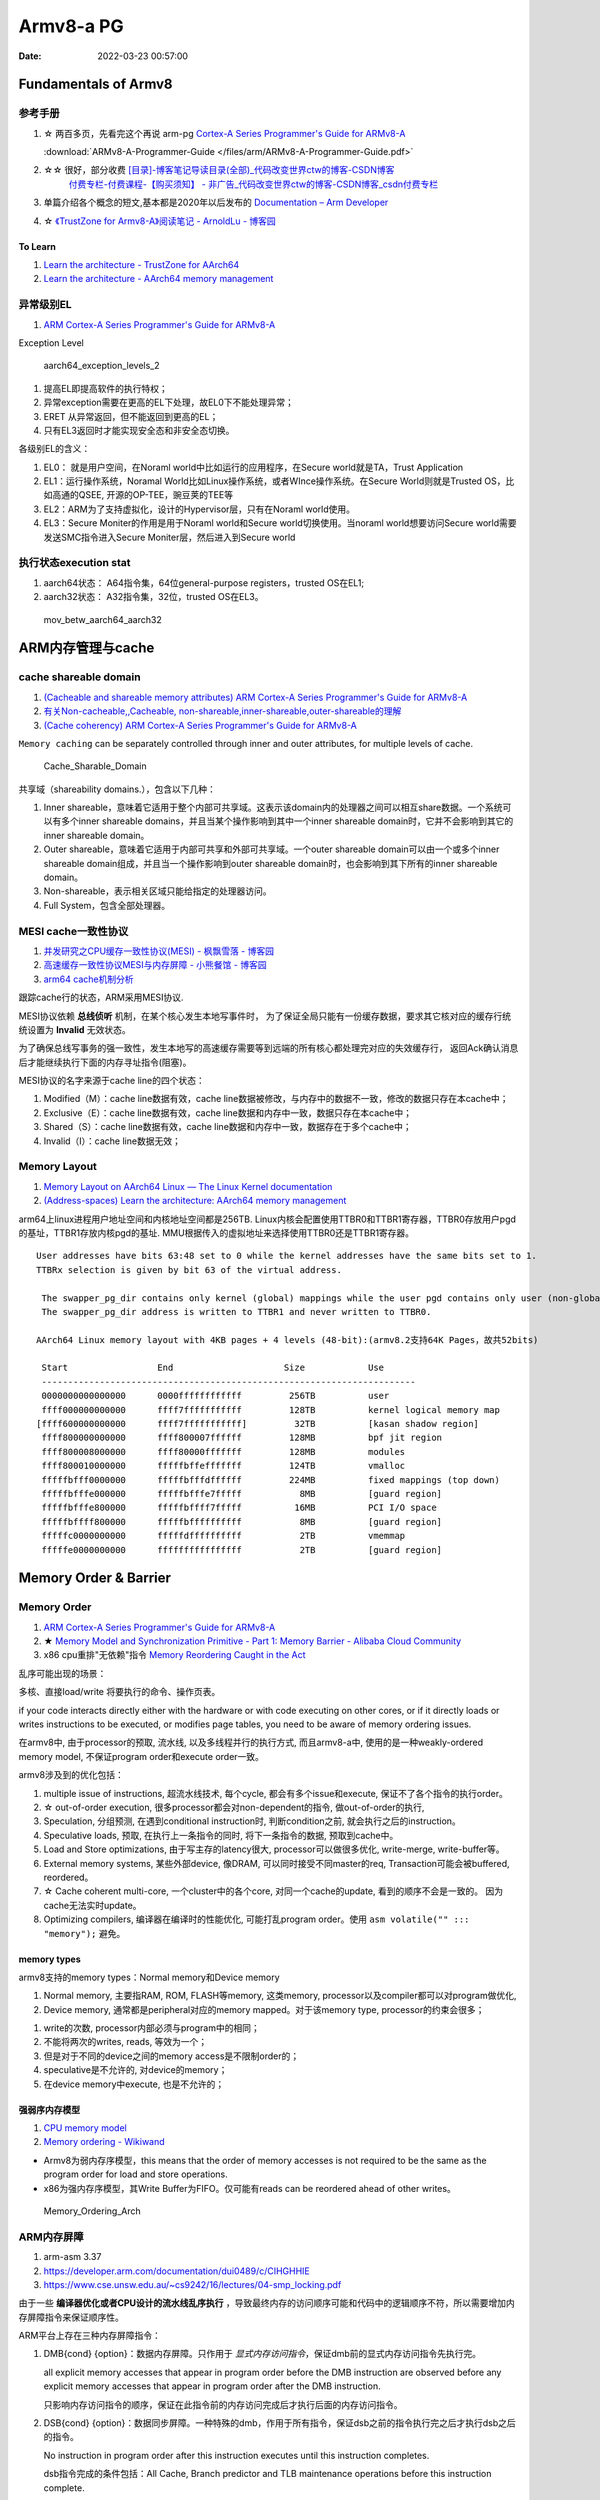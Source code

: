 
============
Armv8-a PG
============

:Date:   2022-03-23 00:57:00


Fundamentals of Armv8
==========================

参考手册
------------

1. ☆ 两百多页，先看完这个再说 arm-pg `Cortex-A Series Programmer's Guide for ARMv8-A <https://developer.arm.com/documentation/den0024/a>`__

   :download:`ARMv8-A-Programmer-Guide </files/arm/ARMv8-A-Programmer-Guide.pdf>`

2. ☆☆ 很好，部分收费 `[目录]-博客笔记导读目录(全部)_代码改变世界ctw的博客-CSDN博客  <https://blog.csdn.net/weixin_42135087/article/details/107037145>`__
    `付费专栏-付费课程-【购买须知】 - 非广告_代码改变世界ctw的博客-CSDN博客_csdn付费专栏  <https://blog.csdn.net/weixin_42135087/article/details/124890300>`__

3. 单篇介绍各个概念的短文,基本都是2020年以后发布的 `Documentation – Arm Developer  <https://developer.arm.com/documentation/#&cf[navigationhierarchiesproducts]=%20Architectures,Learn%20the%20architecture>`__

4. ☆ `《TrustZone for Armv8-A》阅读笔记 - ArnoldLu - 博客园  <https://www.cnblogs.com/arnoldlu/p/13993375.html>`__

To Learn
~~~~~~~~~~~~~~~
1. `Learn the architecture - TrustZone for AArch64  <https://developer.arm.com/documentation/102418/0101/TrustZone-in-the-processor>`__
2. `Learn the architecture - AArch64 memory management  <https://developer.arm.com/documentation/101811/0102/The-Memory-Management-Unit--MMU-?lang=en>`__


异常级别EL
-----------
1. `ARM Cortex-A Series Programmer's Guide for ARMv8-A  <https://developer.arm.com/documentation/den0024/a/Fundamentals-of-ARMv8>`__


Exception Level

.. figure:: /images/aarch64_exception_levels_2.png
   :scale: 60%

   aarch64_exception_levels_2



1. 提高EL即提高软件的执行特权；
2. 异常exception需要在更高的EL下处理，故EL0下不能处理异常；
3. ERET 从异常返回，但不能返回到更高的EL；
4. 只有EL3返回时才能实现安全态和非安全态切换。

各级别EL的含义：

1. EL0： 就是用户空间，在Noraml world中比如运行的应用程序，在Secure world就是TA，Trust Application
2. EL1：运行操作系统，Noramal World比如Linux操作系统，或者WInce操作系统。在Secure World则就是Trusted OS，比如高通的QSEE, 开源的OP-TEE，豌豆荚的TEE等
3. EL2：ARM为了支持虚拟化，设计的Hypervisor层，只有在Noraml world使用。
4. EL3：Secure Moniter的作用是用于Noraml world和Secure world切换使用。当noraml world想要访问Secure world需要发送SMC指令进入Secure Moniter层，然后进入到Secure world

执行状态execution stat
-----------------------

1. aarch64状态： A64指令集，64位general-purpose registers，trusted OS在EL1;
2. aarch32状态： A32指令集，32位，trusted OS在EL3。


.. figure:: /images/mov_betw_aarch64_aarch32.png
   :scale: 60%

   mov_betw_aarch64_aarch32




ARM内存管理与cache
========================

cache shareable domain
---------------------------
1. `(Cacheable and shareable memory attributes) ARM Cortex-A Series Programmer's Guide for ARMv8-A <https://developer.arm.com/documentation/den0024/a/Memory-Ordering/Memory-attributes/Cacheable-and-shareable-memory-attributes>`__
2. `有关Non-cacheable,,Cacheable, non-shareable,inner-shareable,outer-shareable的理解  <https://blog.csdn.net/weixin_42135087/article/details/121117593>`__
3. `(Cache coherency) ARM Cortex-A Series Programmer's Guide for ARMv8-A  <https://developer.arm.com/documentation/den0024/a/Multi-core-processors/Cache-coherency?lang=en>`__


``Memory caching`` can be separately controlled through inner and outer attributes, for multiple levels of cache. 

.. figure:: /images/Cache_Sharable_Domain.png
   :scale: 50%
   
   Cache_Sharable_Domain



共享域（shareability domains.），包含以下几种：

1. Inner shareable，意味着它适用于整个内部可共享域。这表示该domain内的处理器之间可以相互share数据。一个系统可以有多个inner shareable domains，并且当某个操作影响到其中一个inner shareable domain时，它并不会影响到其它的inner shareable domain。
2. Outer shareable，意味着它适用于内部可共享和外部可共享域。一个outer shareable domain可以由一个或多个inner shareable domain组成，并且当一个操作影响到outer shareable domain时，也会影响到其下所有的inner shareable domain。
3. Non-shareable，表示相关区域只能给指定的处理器访问。
4. Full System，包含全部处理器。

MESI cache一致性协议
---------------------
1. `并发研究之CPU缓存一致性协议(MESI) - 枫飘雪落 - 博客园  <https://www.cnblogs.com/yanlong300/p/8986041.html>`__
2. `高速缓存一致性协议MESI与内存屏障 - 小熊餐馆 - 博客园  <https://www.cnblogs.com/xiaoxiongcanguan/p/13184801.html#_label1_0>`__
3. `arm64 cache机制分析  <https://mp.weixin.qq.com/s/NlWvs_fjWSSvW2S1FcpgkQ>`__


跟踪cache行的状态，ARM采用MESI协议.


MESI协议依赖 **总线侦听** 机制，在某个核心发生本地写事件时，
为了保证全局只能有一份缓存数据，要求其它核对应的缓存行统统设置为 **Invalid** 无效状态。

为了确保总线写事务的强一致性，发生本地写的高速缓存需要等到远端的所有核心都处理完对应的失效缓存行，
返回Ack确认消息后才能继续执行下面的内存寻址指令(阻塞)。

MESI协议的名字来源于cache line的四个状态：

1. Modified（M）：cache line数据有效，cache line数据被修改，与内存中的数据不一致，修改的数据只存在本cache中；
2. Exclusive（E）：cache line数据有效，cache line数据和内存中一致，数据只存在本cache中；
3. Shared（S）：cache line数据有效，cache line数据和内存中一致，数据存在于多个cache中；
4. Invalid（I）：cache line数据无效；


Memory Layout
----------------
1. `Memory Layout on AArch64 Linux — The Linux Kernel documentation  <https://www.kernel.org/doc/html/latest/arm64/memory.html>`__
2. `(Address-spaces) Learn the architecture: AArch64 memory management  <https://developer.arm.com/documentation/101811/0102/Address-spaces?lang=en>`__


arm64上linux进程用户地址空间和内核地址空间都是256TB.
Linux内核会配置使用TTBR0和TTBR1寄存器，TTBR0存放用户pgd的基址，TTBR1存放内核pgd的基址.
MMU根据传入的虚拟地址来选择使用TTBR0还是TTBR1寄存器。

::

   User addresses have bits 63:48 set to 0 while the kernel addresses have the same bits set to 1. 
   TTBRx selection is given by bit 63 of the virtual address.
   
    The swapper_pg_dir contains only kernel (global) mappings while the user pgd contains only user (non-global) mappings. 
    The swapper_pg_dir address is written to TTBR1 and never written to TTBR0.

   AArch64 Linux memory layout with 4KB pages + 4 levels (48-bit):(armv8.2支持64K Pages，故共52bits)

    Start                 End                     Size            Use
    -----------------------------------------------------------------------
    0000000000000000      0000ffffffffffff         256TB          user
    ffff000000000000      ffff7fffffffffff         128TB          kernel logical memory map
   [ffff600000000000      ffff7fffffffffff]         32TB          [kasan shadow region]
    ffff800000000000      ffff800007ffffff         128MB          bpf jit region
    ffff800008000000      ffff80000fffffff         128MB          modules
    ffff800010000000      fffffbffefffffff         124TB          vmalloc
    fffffbfff0000000      fffffbfffdffffff         224MB          fixed mappings (top down)
    fffffbfffe000000      fffffbfffe7fffff           8MB          [guard region]
    fffffbfffe800000      fffffbffff7fffff          16MB          PCI I/O space
    fffffbffff800000      fffffbffffffffff           8MB          [guard region]
    fffffc0000000000      fffffdffffffffff           2TB          vmemmap
    fffffe0000000000      ffffffffffffffff           2TB          [guard region]


Memory Order & Barrier
==========================
Memory Order
--------------
1. `ARM Cortex-A Series Programmer's Guide for ARMv8-A  <https://developer.arm.com/documentation/den0024/a/Memory-Ordering>`__
2. ★ `Memory Model and Synchronization Primitive - Part 1: Memory Barrier - Alibaba Cloud Community  <https://www.alibabacloud.com/blog/memory-model-and-synchronization-primitive---part-1-memory-barrier_597460>`__
3. x86 cpu重排"无依赖"指令  `Memory Reordering Caught in the Act  <https://preshing.com/20120515/memory-reordering-caught-in-the-act/>`__


乱序可能出现的场景：

多核、直接load/write 将要执行的命令、操作页表。

if your code interacts directly either with the hardware or with code executing on other cores, 
or if it directly loads or writes instructions to be executed, 
or modifies page tables, you need to be aware of memory ordering issues.

在armv8中, 由于processor的预取, 流水线,  以及多线程并行的执行方式, 而且armv8-a中, 使用的是一种weakly-ordered memory model, 不保证program order和execute order一致。

armv8涉及到的优化包括：

1) multiple issue of instructions, 超流水线技术, 每个cycle, 都会有多个issue和execute, 保证不了各个指令的执行order。

2) ☆ out-of-order execution, 很多processor都会对non-dependent的指令, 做out-of-order的执行, 

3) Speculation, 分组预测, 在遇到conditional instruction时, 判断condition之前, 就会执行之后的instruction。

4) Speculative loads, 预取, 在执行上一条指令的同时, 将下一条指令的数据, 预取到cache中。

5) Load and Store optimizations, 由于写主存的latency很大, processor可以做很多优化, write-merge, write-buffer等。

6) External memory systems, 某些外部device, 像DRAM, 可以同时接受不同master的req, Transaction可能会被buffered, reordered。

7) ☆ Cache coherent multi-core, 一个cluster中的各个core, 对同一个cache的update, 看到的顺序不会是一致的。 因为cache无法实时update。

8) Optimizing compilers, 编译器在编译时的性能优化, 可能打乱program order。使用 ``asm volatile("" ::: "memory");`` 避免。

 
memory types
~~~~~~~~~~~~~~~~~
armv8支持的memory types：Normal memory和Device memory

1. Normal memory, 主要指RAM, ROM, FLASH等memory, 这类memory, processor以及compiler都可以对program做优化, 

2. Device memory, 通常都是peripheral对应的memory mapped。对于该memory type, processor的约束会很多；

1) write的次数, processor内部必须与program中的相同；

2) 不能将两次的writes, reads, 等效为一个；

3) 但是对于不同的device之间的memory access是不限制order的；

4) speculative是不允许的, 对device的memory；

5) 在device memory中execute, 也是不允许的；

强弱序内存模型
~~~~~~~~~~~~~~~~~
1. `CPU memory model  <http://bajamircea.github.io/coding/cpp/2019/10/25/cpu-memory-model.html>`__
2. `Memory ordering - Wikiwand  <https://www.wikiwand.com/en/Memory_ordering>`__


- Armv8为弱内存序模型，this means that the order of memory accesses is not required to be the same as the program order for load and store operations.

- x86为强内存序模型，其Write Buffer为FIFO。仅可能有reads can be reordered ahead of other writes。




.. figure:: /images/Memory_Ordering_Arch.png
   
   Memory_Ordering_Arch



ARM内存屏障
-----------
1. arm-asm 3.37
2. https://developer.arm.com/documentation/dui0489/c/CIHGHHIE
3. https://www.cse.unsw.edu.au/~cs9242/16/lectures/04-smp_locking.pdf



由于一些 **编译器优化或者CPU设计的流水线乱序执行** ，导致最终内存的访问顺序可能和代码中的逻辑顺序不符，所以需要增加内存屏障指令来保证顺序性。

ARM平台上存在三种内存屏障指令：

1. DMB{cond} {option}：数据内存屏障。只作用于 `显式内存访问指令`，保证dmb前的显式内存访问指令先执行完。
   
   all explicit memory accesses that appear in program order before the DMB instruction are observed before any explicit memory accesses that appear in program order after the DMB instruction. 
   
   只影响内存访问指令的顺序，保证在此指令前的内存访问完成后才执行后面的内存访问指令。

2. DSB{cond} {option}：数据同步屏障。一种特殊的dmb，作用于所有指令，保证dsb之前的指令执行完之后才执行dsb之后的指令。
   
   No instruction in program order after this instruction executes until this instruction completes.

   dsb指令完成的条件包括：All Cache, Branch predictor and TLB maintenance operations before this instruction complete.

   ``比DMB更加严格``，保证在此指令前的 `内存访问/cache操作/TLB维护/分支预测指令` 都完成，然后才会执行后面的所有指令。

3. ISB{cond} {option}：指令同步屏障。清空cpu流水线。
   
   flushes the pipeline in the processor, so that all instructions following the ISB are fetched from cache or memory, after the instruction has been completed
   
   ensures that the effects of context altering operations executed before the ISB instruction are visible to the instructions fetched after the ISB.

   最为严格的一种，冲洗流水线和预取buffer，然后才会从cache或者内存中预取ISB后面的指令。保证上下文切换指令对isb后可见。

   
option的选择：

1. SY：完整的指令操作
2. ST：只等待store操作完成，就继续执行
3. ISH：该操作只针对inner shareable domain生效
4. ISHST：ISH+ST
5. NSH:该操作只针对outer to unification生效
6. NSHST：NSH+ST
7. OSH：该操作只针对outer shareable domain生效
8. OSHST：OSH+ST



   
context altering operations
~~~~~~~~~~~~~~~~~~~~~~~~~~~~~~
ensures that the effects of context altering operations, 
such as changing the ASID,
or completed TLB maintenance operations, 
or branch predictor maintenance operations, 
as well as all changes to the CP15 registers,
executed before the ISB instruction are visible to the instructions fetched after the ISB.


Linux内核实现
~~~~~~~~~~~~~~

arch/arm/include/asm/barrier.h
::

   #if __LINUX_ARM_ARCH__ >= 7
   #define isb(option) __asm__ __volatile__ ("isb " #option : : : "memory")
   #define dsb(option) __asm__ __volatile__ ("dsb " #option : : : "memory")
   #define dmb(option) __asm__ __volatile__ ("dmb " #option : : : "memory"



   #ifdef CONFIG_ARCH_HAS_BARRIERS
   #include <mach/barriers.h>
   #elif defined(CONFIG_ARM_DMA_MEM_BUFFERABLE) || defined(CONFIG_SMP)
   #define mb()		do { dsb(); outer_sync(); } while (0)
   #define rmb()		dsb()
   #define wmb()		do { dsb(st); outer_sync(); } while (0)
   #define dma_rmb()	dmb(osh)
   #define dma_wmb()	dmb(oshst)


由上面的宏定义可知，对于指令限制的严格程度：

::

   mb()>rmb()>wmb()>smb_mb()=smb_rmb()>smb_wmb()

smp相关的内存屏障都加入了ish选项，也就是限制指令只针对inner shareable domain。

单向内存屏障
~~~~~~~~~~~~~
1. `Arm64内存屏障_Roland_Sun的博客-CSDN博客_arm 内存屏障  <https://blog.csdn.net/Roland_Sun/article/details/107468055>`__
2. `Learn the architecture - Memory Systems, Ordering, and Barriers  <https://developer.arm.com/documentation/102336/0100/Load-Acquire-and-Store-Release-instructions?lang=en>`__



ARMv8.1还提供了带Load-Acquire或Store-Release单向内存屏障语义的指令。

1. Load-Acquire：这条指令 ``之后的所有加载和存储操作一定不会被重排序到这条指令之前``；
2. Store-Release：这条指令 ``之前`` 的所有加载和存储才做一定不会被重排序到这条指令之后；
3. 数据内存屏障 ``DMB = Load-Acquire + Store-Release`` ,可用于保护临界区代码

指令形式：

1. Store-Release：基本指令后面加上L；LDAR
2. Load-Acquire：基本指令后面加上A；STLR


.. figure:: /images/LDAR_STLR.png
   :scale: 60%

   LDAR_STLR





amba
===========
1. `Learn the architecture - An introduction to AMBA AXI  <https://developer.arm.com/documentation/102202/0300/What-is-AMBA--and-why-use-it-?lang=en>`__


.. figure:: /images/amba.png

   amba


axi
------
1. `Learn the architecture - An introduction to AMBA AXI  <https://developer.arm.com/documentation/102202/0300/AXI-protocol-overview?lang=en>`__

Advanced eXtensible Interface


axi定义了ip核的接口，而不是互联模块

.. figure:: /images/axi_components.jpg
   :scale: 80%

   axi_components


两种axi接口: manager和subordinate。所有互联均由这两个接口连接

.. figure:: /images/axi_interconnect.jpg

   axi_interconnect

   
.. figure:: /images/axi_channels.jpg

   axi_channels


特点:

1. 通道读写分离
2. 支持多个未决地址(并行)
3. 寻址和数据握作不需要严格
4. 支持非对齐数据传输(transfer)
5. 支持事务乱序(transaction)
6. Burst transactions based on start address:


1. A **transfer** is a single exchange of information, with one VALID and READY handshake.
2. A **transaction** is an entire burst of transfers, containing an address transfer, one or more data transfers, and, for write sequences, a response transfer.


.. figure:: /images/axi_write_transaction.jpg
   :scale: 50%

   axi_write_transaction


chi
----
1. `Learn the architecture - Introducing AMBA CHI  <https://developer.arm.com/documentation/102407/0100/Introduction-to-CHI?lang=en>`__
2. `ARM系列 -- CHI（一）` <https://mp.weixin.qq.com/s/FAluxBZac4V1TNyWETdOHQ>`__

Coherent Hub Interface (CHI) is an evolution of the AXI Coherency Extensions (ACE) protocol. 

CHI接口和ACE、AXI完全不一样：

- 独立分层实现：协议层、网络层、链路层
- 基于包传输
- CHI在写一次规定了各种transactioni；在网络层定义了packet；具体的信号在链路层

.. figure:: /images/chi_protocol.png
   :scale: 110%

   chi_protocol


三种拓扑：

.. figure:: /images/chi_topologies.jpg
   :scale: 80%

   chi_topologies

cmn-600
~~~~~~~~~~~~~
1. `CMN总线简介_qq_29188181的博客-CSDN博客_cmn700总线  <https://blog.csdn.net/qq_29188181/article/details/126338069>`__


The Arm CoreLink CMN-600 Coherent Mesh Network is designed for intelligent connected systems across a wide range of applications 
  including networking infrastructure, storage, server, HPC, automotive, and industrial solutions.

AMBA 5 CHI

.. figure:: /images/corelink_cmn-600_scaleable_mesh_network.png
   :scale: 25%

   cmn-600


- HN-主节点，处理request
- RN-请求节点，产生request/transaction
- SN-normal memory从节点，处理请求
- XP:crosspoint，交换/路由模块



.. figure:: /images/CHI_Nodes.png
   :scale: 60%

   CHI_Nodes


Generic Timer
==================
1. `Learn the architecture - Generic Timer` <https://developer.arm.com/documentation/102379/0101/What-is-the-Generic-Timer-?lang=en>`__


generic timer属于核内部结构，rtc属于soc。

定时器框架包括两部分：a system counter + a set of per-core timers

1. system counter: 56-64 bitwidth,累加器，1G Hz，broadcast。软件可使用 system counter + timestamp 的值作为时间。
2. timer：comparator比较器，与systemcounter 比较，达到设定的值时产生interrupts(非ipi)或events。


.. figure:: /images/System-counter-block-diagram.png
   :scale: 100%

   System-counter-block-diagram


CoreSight
============
1. `Learn the architecture - Introducing CoreSight debug and trace` <https://developer.arm.com/documentation/102520/latest/>`__
2. `Learn the architecture - Debugger usage on Armv8-A` <https://developer.arm.com/documentation/102140/latest/>`__
3. `Learn the architecture - AArch64 self-hosted debug` <https://developer.arm.com/documentation/102120/0100/Introduction-to-debug>`__

external debug
-------------------


Micro-Architecture
====================
1. `Cortex-A77 - Microarchitectures - ARM - WikiChip  <https://en.wikichip.org/wiki/arm_holdings/microarchitectures/cortex-a77>`__
2. `从A76到A78——在变化中学习ARM微架构  <https://mp.weixin.qq.com/s/hFK3qDxXpgs2J1C7TlYYAQ>`__
    `Arm微架构之Armv9时代-电子工程专辑  <https://www.eet-china.com/mp/a193253.html>`__

3. `ARM 之十五 扫盲 ARM 架构、指令集、ARM IP、授权方式_arm架构_ZC·Shou的博客-CSDN博客  <https://blog.csdn.net/ZCShouCSDN/article/details/120351435>`__

概念
--------
1. ARM 架构：通常是指 ARM **指令集架构**，指定了处理器的行为方式.包括 指令集、寄存器组、异常模型、内存模型、 调试跟踪和分析。
2. 微架构：处理器的 **构建和设计**，介绍了特定处理器的工作方式。微架构就是对于 ARM 架构的进一步的实现。
3. ARM 系统架构定义了 **相关组件和接口**，使硬件和软件更容易进行互操作。

系统架构的整体框图如下图所示：

.. figure:: /images/arm_system_structure.png
   :scale: 70%

   arm_system_structure


A77微架构
-------------

.. figure:: /images/A77_microarchitecture.png
   :scale: 100%

   A77_microarchitecture


1. BPU 分支预测单元：与指令fetch单元独立。
2. 前端提供多路decoder。
3. ROB(ReOrder-Buffer)：128 entries，指令重排，以尽可能填满流水线。带有MOP cache。
   Instruction -> MOP(Macro-Operation) -> uOP(Micro-Operation,处理器执行的基础指令)

4. 执行单元(Exection Engine): Dispatch将uOP发射到执行单元(Issue，具有120 entries)，
   执行单元包括 整型(里面包括分支单元)、浮点和读写。A77将发射列队（issue queue）统一成三个，整型、浮点和读写发射列队。

5. LSU(Load Store Unit)设计：LSU模块和执行单元的2个AGU相连接，同时连接64KB的L1数据缓存（DCache），并提供2个16B/cycle的load端口和1个32B/cycle的store端口


